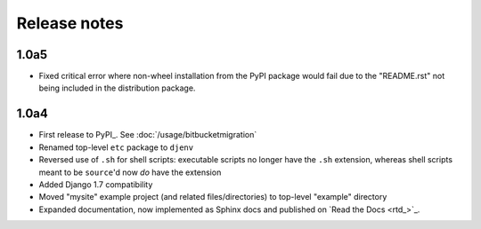 Release notes
=============

1.0a5
-----
* Fixed critical error where non-wheel installation from the PyPI package would 
  fail due to the "README.rst" not being included in the distribution package.

1.0a4
-----

* First release to PyPI_. See :doc:`/usage/bitbucketmigration`
* Renamed top-level ``etc`` package to ``djenv``
* Reversed use of ``.sh`` for shell scripts: executable scripts no longer have 
  the ``.sh`` extension, whereas shell scripts meant to be ``source``'d now *do* 
  have the extension
* Added Django 1.7 compatibility
* Moved "mysite" example project (and related files/directories) to top-level 
  "example" directory
* Expanded documentation, now implemented as Sphinx docs and published on `Read the Docs <rtd_>`_.
